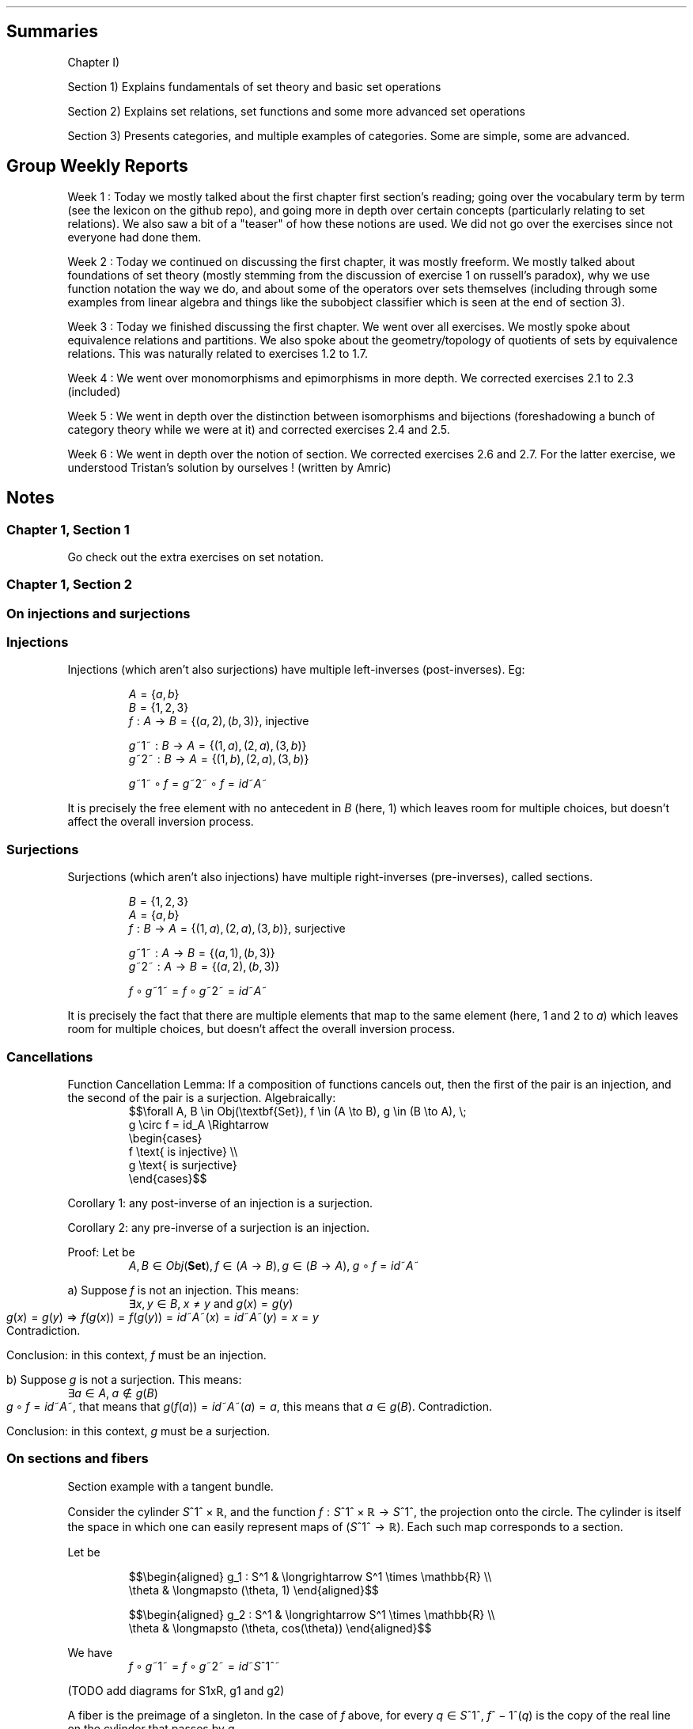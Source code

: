 .\"t
.\" Automatically generated by Pandoc 2.9.2.1
.\"
.TH "" "" "" "" ""
.hy
.SH Summaries
.PP
Chapter I)
.PP
Section 1) Explains fundamentals of set theory and basic set operations
.PP
Section 2) Explains set relations, set functions and some more advanced
set operations
.PP
Section 3) Presents categories, and multiple examples of categories.
Some are simple, some are advanced.
.SH Group Weekly Reports
.PP
Week 1 : Today we mostly talked about the first chapter first
section\[cq]s reading; going over the vocabulary term by term (see the
lexicon on the github repo), and going more in depth over certain
concepts (particularly relating to set relations).
We also saw a bit of a \[dq]teaser\[dq] of how these notions are used.
We did not go over the exercises since not everyone had done them.
.PP
Week 2 : Today we continued on discussing the first chapter, it was
mostly freeform.
We mostly talked about foundations of set theory (mostly stemming from
the discussion of exercise 1 on russell\[cq]s paradox), why we use
function notation the way we do, and about some of the operators over
sets themselves (including through some examples from linear algebra and
things like the subobject classifier which is seen at the end of section
3).
.PP
Week 3 : Today we finished discussing the first chapter.
We went over all exercises.
We mostly spoke about equivalence relations and partitions.
We also spoke about the geometry/topology of quotients of sets by
equivalence relations.
This was naturally related to exercises 1.2 to 1.7.
.PP
Week 4 : We went over monomorphisms and epimorphisms in more depth.
We corrected exercises 2.1 to 2.3 (included)
.PP
Week 5 : We went in depth over the distinction between isomorphisms and
bijections (foreshadowing a bunch of category theory while we were at
it) and corrected exercises 2.4 and 2.5.
.PP
Week 6 : We went in depth over the notion of section.
We corrected exercises 2.6 and 2.7.
For the latter exercise, we understood Tristan\[cq]s solution by
ourselves ! (written by Amric)
.SH Notes
.SS Chapter 1, Section 1
.PP
Go check out the extra exercises on set notation.
.SS Chapter 1, Section 2
.SS On injections and surjections
.SS Injections
.PP
Injections (which aren\[cq]t also surjections) have multiple
left-inverses (post-inverses).
Eg:
.PP
.RS
\f[I]A\f[R]\[u2004]=\[u2004]{\f[I]a\f[R],\[u2006]\f[I]b\f[R]}
.RE
.RS
\f[I]B\f[R]\[u2004]=\[u2004]{1,\[u2006]2,\[u2006]3}
.RE
.RS
\f[I]f\f[R]\[u2004]:\[u2004]\f[I]A\f[R]\[u2004]\[->]\[u2004]\f[I]B\f[R]\[u2004]=\[u2004]{(\f[I]a\f[R],\[u2006]2),\[u2006](\f[I]b\f[R],\[u2006]3)}, injective
.RE
.PP
.RS
\f[I]g\f[R]~1~\[u2004]:\[u2004]\f[I]B\f[R]\[u2004]\[->]\[u2004]\f[I]A\f[R]\[u2004]=\[u2004]{(1,\[u2006]\f[I]a\f[R]),\[u2006](2,\[u2006]\f[I]a\f[R]),\[u2006](3,\[u2006]\f[I]b\f[R])}
.RE
.RS
\f[I]g\f[R]~2~\[u2004]:\[u2004]\f[I]B\f[R]\[u2004]\[->]\[u2004]\f[I]A\f[R]\[u2004]=\[u2004]{(1,\[u2006]\f[I]b\f[R]),\[u2006](2,\[u2006]\f[I]a\f[R]),\[u2006](3,\[u2006]\f[I]b\f[R])}
.RE
.PP
.RS
\f[I]g\f[R]~1~\[u2005]\[u2218]\[u2005]\f[I]f\f[R]\[u2004]=\[u2004]\f[I]g\f[R]~2~\[u2005]\[u2218]\[u2005]\f[I]f\f[R]\[u2004]=\[u2004]\f[I]i\f[R]\f[I]d\f[R]~\f[I]A\f[R]~
.RE
.PP
It is precisely the free element with no antecedent in \f[I]B\f[R]
(here, 1) which leaves room for multiple choices, but doesn\[cq]t affect
the overall inversion process.
.SS Surjections
.PP
Surjections (which aren\[cq]t also injections) have multiple
right-inverses (pre-inverses), called sections.
.PP
.RS
\f[I]B\f[R]\[u2004]=\[u2004]{1,\[u2006]2,\[u2006]3}
.RE
.RS
\f[I]A\f[R]\[u2004]=\[u2004]{\f[I]a\f[R],\[u2006]\f[I]b\f[R]}
.RE
.RS
\f[I]f\f[R]\[u2004]:\[u2004]\f[I]B\f[R]\[u2004]\[->]\[u2004]\f[I]A\f[R]\[u2004]=\[u2004]{(1,\[u2006]\f[I]a\f[R]),\[u2006](2,\[u2006]\f[I]a\f[R]),\[u2006](3,\[u2006]\f[I]b\f[R])}, surjective
.RE
.PP
.RS
\f[I]g\f[R]~1~\[u2004]:\[u2004]\f[I]A\f[R]\[u2004]\[->]\[u2004]\f[I]B\f[R]\[u2004]=\[u2004]{(\f[I]a\f[R],\[u2006]1),\[u2006](\f[I]b\f[R],\[u2006]3)}
.RE
.RS
\f[I]g\f[R]~2~\[u2004]:\[u2004]\f[I]A\f[R]\[u2004]\[->]\[u2004]\f[I]B\f[R]\[u2004]=\[u2004]{(\f[I]a\f[R],\[u2006]2),\[u2006](\f[I]b\f[R],\[u2006]3)}
.RE
.PP
.RS
\f[I]f\f[R]\[u2005]\[u2218]\[u2005]\f[I]g\f[R]~1~\[u2004]=\[u2004]\f[I]f\f[R]\[u2005]\[u2218]\[u2005]\f[I]g\f[R]~2~\[u2004]=\[u2004]\f[I]i\f[R]\f[I]d\f[R]~\f[I]A\f[R]~
.RE
.PP
It is precisely the fact that there are multiple elements that map to
the same element (here, 1 and 2 to \f[I]a\f[R]) which leaves room for
multiple choices, but doesn\[cq]t affect the overall inversion process.
.SS Cancellations
.PP
Function Cancellation Lemma: If a composition of functions cancels out,
then the first of the pair is an injection, and the second of the pair
is a surjection.
Algebraically:
.RS
$$\[rs]forall A, B \[rs]in Obj(\[rs]textbf{Set}),
f \[rs]in (A \[rs]to B), g \[rs]in (B \[rs]to A), \[rs];
    g \[rs]circ f = id_A
\[rs]Rightarrow
    \[rs]begin{cases}
        f \[rs]text{ is injective} \[rs]\[rs]
        g \[rs]text{ is surjective}
    \[rs]end{cases}$$
.RE
.PP
Corollary 1: any post-inverse of an injection is a surjection.
.PP
Corollary 2: any pre-inverse of a surjection is an injection.
.PP
Proof: Let be
.RS
\f[I]A\f[R],\[u2006]\f[I]B\f[R]\[u2004]\[mo]\[u2004]\f[I]O\f[R]\f[I]b\f[R]\f[I]j\f[R](\f[B]Set\f[R]),\[u2006]\f[I]f\f[R]\[u2004]\[mo]\[u2004](\f[I]A\f[R]\[u2004]\[->]\[u2004]\f[I]B\f[R]),\[u2006]\f[I]g\f[R]\[u2004]\[mo]\[u2004](\f[I]B\f[R]\[u2004]\[->]\[u2004]\f[I]A\f[R]),\[u2005]\f[I]g\f[R]\[u2005]\[u2218]\[u2005]\f[I]f\f[R]\[u2004]=\[u2004]\f[I]i\f[R]\f[I]d\f[R]~\f[I]A\f[R]~
.RE
.PP
a) Suppose \f[I]f\f[R] is not an injection.
This means:
.RS
\[te]\f[I]x\f[R],\[u2006]\f[I]y\f[R]\[u2004]\[mo]\[u2004]\f[I]B\f[R],\[u2005]\f[I]x\f[R]\[u2004]\[!=]\[u2004]\f[I]y\f[R] and \f[I]g\f[R](\f[I]x\f[R])\[u2004]=\[u2004]\f[I]g\f[R](\f[I]y\f[R])
.RE However, with such an \f[I]f\f[R], we have:
.RS
\f[I]g\f[R](\f[I]x\f[R])\[u2004]=\[u2004]\f[I]g\f[R](\f[I]y\f[R])\[u2004]\[rA]\[u2004]\f[I]f\f[R](\f[I]g\f[R](\f[I]x\f[R]))\[u2004]=\[u2004]\f[I]f\f[R](\f[I]g\f[R](\f[I]y\f[R]))\[u2004]=\[u2004]\f[I]i\f[R]\f[I]d\f[R]~\f[I]A\f[R]~(\f[I]x\f[R])\[u2004]=\[u2004]\f[I]i\f[R]\f[I]d\f[R]~\f[I]A\f[R]~(\f[I]y\f[R])\[u2004]=\[u2004]\f[I]x\f[R]\[u2004]=\[u2004]\f[I]y\f[R]
.RE This means that \f[I]f\f[R] is an injection.
Contradiction.
.PP
Conclusion: in this context, \f[I]f\f[R] must be an injection.
.PP
b) Suppose \f[I]g\f[R] is not a surjection.
This means:
.RS
\[te]\f[I]a\f[R]\[u2004]\[mo]\[u2004]\f[I]A\f[R],\[u2005]\f[I]a\f[R]\[u2004]\[nm]\[u2004]\f[I]g\f[R](\f[I]B\f[R])
.RE Since
\f[I]g\f[R]\[u2005]\[u2218]\[u2005]\f[I]f\f[R]\[u2004]=\[u2004]\f[I]i\f[R]\f[I]d\f[R]~\f[I]A\f[R]~,
that means that
\f[I]g\f[R](\f[I]f\f[R](\f[I]a\f[R]))\[u2004]=\[u2004]\f[I]i\f[R]\f[I]d\f[R]~\f[I]A\f[R]~(\f[I]a\f[R])\[u2004]=\[u2004]\f[I]a\f[R],
this means that
\f[I]a\f[R]\[u2004]\[mo]\[u2004]\f[I]g\f[R](\f[I]B\f[R]).
Contradiction.
.PP
Conclusion: in this context, \f[I]g\f[R] must be a surjection.
.SS On sections and fibers
.PP
Section example with a tangent bundle.
.PP
Consider the cylinder \f[I]S\f[R]^1^\[u2005]\[tmu]\[u2005]\[u211D], and
the function
\f[I]f\f[R]\[u2004]:\[u2004]\f[I]S\f[R]^1^\[u2005]\[tmu]\[u2005]\[u211D]\[u2004]\[->]\[u2004]\f[I]S\f[R]^1^,
the projection onto the circle.
The cylinder is itself the space in which one can easily represent maps
of (\f[I]S\f[R]^1^\[u2004]\[->]\[u2004]\[u211D]).
Each such map corresponds to a section.
.PP
Let be
.PP
.RS
$$\[rs]begin{aligned}
g_1 : S\[ha]1    & \[rs]longrightarrow  S\[ha]1 \[rs]times \[rs]mathbb{R} \[rs]\[rs]
      \[rs]theta & \[rs]longmapsto      (\[rs]theta, 1)
\[rs]end{aligned}$$
.RE
.PP
.RS
$$\[rs]begin{aligned}
g_2 : S\[ha]1    & \[rs]longrightarrow  S\[ha]1 \[rs]times \[rs]mathbb{R} \[rs]\[rs]
      \[rs]theta & \[rs]longmapsto      (\[rs]theta, cos(\[rs]theta))
\[rs]end{aligned}$$
.RE
.PP
We have
.RS
\f[I]f\f[R]\[u2005]\[u2218]\[u2005]\f[I]g\f[R]~1~\[u2004]=\[u2004]\f[I]f\f[R]\[u2005]\[u2218]\[u2005]\f[I]g\f[R]~2~\[u2004]=\[u2004]\f[I]i\f[R]\f[I]d\f[R]~\f[I]S\f[R]^1^~
.RE
.PP
(TODO add diagrams for S1xR, g1 and g2)
.PP
A fiber is the preimage of a singleton.
In the case of \f[I]f\f[R] above, for every
\f[I]q\f[R]\[u2004]\[mo]\[u2004]\f[I]S\f[R]^1^,
\f[I]f\f[R]^\[u2005]\[mi]\[u2005]1^(\f[I]q\f[R]) is the copy of the real
line on the cylinder that passes by \f[I]q\f[R].
.PP
(TODO add diagram)
.SS Alternative characterization of a bijection
.PP
\[dq]\f[I]f\f[R] is bijective\[dq] \[hA] (\[dq]every element of
\f[I]B\f[R] has a non-empty fiber\[dq] (surjection) and \[dq]every fiber
is a singleton\[dq] (injection))
.SS On monomorphisms and epimorphisms
.SS Failing the mono/epi condition
.SS Example of failing the monomorphism definition for a non-injection
.PP
Monomorphism definition:
.PP
.RS
$$\[rs]text{$f : A \[rs]to B$ is a monomorphism}
\[rs]\[rs] \[rs]Leftrightarrow \[rs]\[rs]
\[rs]forall Z \[rs]in \[rs]text{Obj}(\[rs]mathcal{C}), \[rs];
\[rs]forall g_1, g_2 \[rs]in \[rs]text{Hom}(Z, A), \[rs];
(f \[rs]circ g_1 = f \[rs]circ g_2 \[rs]Rightarrow g_1 = g_2)$$
.RE
.PP
.RS
\f[I]A\f[R]\[u2004]=\[u2004]{\f[I]a\f[R],\[u2006]\f[I]b\f[R],\[u2006]\f[I]c\f[R]}
.RE
.RS
\f[I]B\f[R]\[u2004]=\[u2004]{1,\[u2006]2}
.RE
.RS
\f[I]Z\f[R]\[u2004]=\[u2004]{\f[I]x\f[R],\[u2006]\f[I]y\f[R]}
.RE
.RS
\f[I]f\f[R]\[u2004]:\[u2004]\f[I]A\f[R]\[u2004]\[->]\[u2004]\f[I]B\f[R]\[u2004]=\[u2004]{(\f[I]a\f[R],\[u2006]1),\[u2006](\f[I]b\f[R],\[u2006]1),\[u2006](\f[I]c\f[R],\[u2006]2)}, not injective
.RE
.PP
.RS
\f[I]g\f[R]~1~\[u2004]:\[u2004]\f[I]Z\f[R]\[u2004]\[->]\[u2004]\f[I]A\f[R]\[u2004]=\[u2004]{(\f[I]x\f[R],\[u2006]\f[I]a\f[R]),\[u2006](\f[I]y\f[R],\[u2006]\f[I]c\f[R])}
.RE
.RS
\f[I]g\f[R]~2~\[u2004]:\[u2004]\f[I]Z\f[R]\[u2004]\[->]\[u2004]\f[I]A\f[R]\[u2004]=\[u2004]{(\f[I]x\f[R],\[u2006]\f[I]b\f[R]),\[u2006](\f[I]y\f[R],\[u2006]\f[I]c\f[R])}
.RE
.PP
.RS
\f[I]f\f[R]\[u2005]\[u2218]\[u2005]\f[I]g\f[R]~1~\[u2004]=\[u2004]\f[I]f\f[R]\[u2005]\[u2218]\[u2005]\f[I]g\f[R]~2~\[u2004]=\[u2004]{(\f[I]x\f[R],\[u2006]1),\[u2006](\f[I]y\f[R],\[u2006]2)}\[u2004]\[mo]\[u2004](\f[I]Z\f[R]\[u2004]\[->]\[u2004]\f[I]B\f[R])
.RE
.PP
The multiple choice of elements (here, \f[I]a\f[R] and \f[I]b\f[R]) in
\f[I]A\f[R] which map to 1 in \f[I]B\f[R] is precisely what allows the
overall composition to be equal, even when
\f[I]g\f[R]~1~\[u2004]\[!=]\[u2004]\f[I]g\f[R]~2~.
This provides insight into a proof of \[dq]\f[I]f\f[R] is a monomorphism
implies that \f[I]f\f[R] is an injection\[dq].
If you suppose that \f[I]f\f[R] is a monomorphism and not an injection,
you can easily reach a contradiction, since you can use elements like 1
and 2 that both map to the same \f[I]a\f[R] to construct a
counter-example to the implication that defines a monomorphism.
.SS Example of failing the epimorphism definition for a non-surjection
.PP
Epimorphism definition:
.PP
.RS
$$\[rs]text{$f : A \[rs]to B$ is an epimorphism}
\[rs]\[rs] \[rs]Leftrightarrow \[rs]\[rs] 
\[rs]forall Z \[rs]in \[rs]text{Obj}(\[rs]mathcal{C}), \[rs];
\[rs]forall g_1, g_2 \[rs]in \[rs]text{Hom}(B, Z), \[rs];
(g_1 \[rs]circ f = g_2 \[rs]circ f \[rs]Rightarrow g_1 = g_2)$$
.RE
.PP
.RS
\f[I]g\f[R]~1~\[u2004]:\[u2004]\f[I]Z\f[R]\[u2004]\[->]\[u2004]\f[I]A\f[R]\[u2004]=\[u2004]{(\f[I]x\f[R],\[u2006]\f[I]a\f[R]),\[u2006](\f[I]y\f[R],\[u2006]\f[I]c\f[R])}
.RE
.RS
\f[I]g\f[R]~2~\[u2004]:\[u2004]\f[I]Z\f[R]\[u2004]\[->]\[u2004]\f[I]A\f[R]\[u2004]=\[u2004]{(\f[I]x\f[R],\[u2006]\f[I]b\f[R]),\[u2006](\f[I]y\f[R],\[u2006]\f[I]c\f[R])}
.RE
.PP
.RS
\f[I]f\f[R]\[u2005]\[u2218]\[u2005]\f[I]g\f[R]~1~\[u2004]=\[u2004]\f[I]f\f[R]\[u2005]\[u2218]\[u2005]\f[I]g\f[R]~2~\[u2004]=\[u2004]{(\f[I]x\f[R],\[u2006]1),\[u2006](\f[I]y\f[R],\[u2006]2)}\[u2004]\[mo]\[u2004](\f[I]Z\f[R]\[u2004]\[->]\[u2004]\f[I]B\f[R])
.RE
.PP
.RS
\f[I]A\f[R]\[u2004]=\[u2004]{\f[I]a\f[R],\[u2006]\f[I]b\f[R]}
.RE
.RS
\f[I]B\f[R]\[u2004]=\[u2004]{1,\[u2006]2,\[u2006]3}
.RE
.RS
\f[I]Z\f[R]\[u2004]=\[u2004]{\f[I]x\f[R],\[u2006]\f[I]y\f[R]}
.RE
.RS
\f[I]f\f[R]\[u2004]:\[u2004]\f[I]A\f[R]\[u2004]\[->]\[u2004]\f[I]B\f[R]\[u2004]=\[u2004]{(\f[I]a\f[R],\[u2006]1),\[u2006](\f[I]b\f[R],\[u2006]2)}, not surjective
.RE
.PP
.RS
\f[I]g\f[R]~1~\[u2004]:\[u2004]\f[I]B\f[R]\[u2004]\[->]\[u2004]\f[I]Z\f[R]\[u2004]=\[u2004]{(1,\[u2006]\f[I]x\f[R]),\[u2006](2,\[u2006]\f[I]y\f[R]),\[u2006](3,\[u2006]\f[I]x\f[R])}
.RE
.RS
\f[I]g\f[R]~2~\[u2004]:\[u2004]\f[I]B\f[R]\[u2004]\[->]\[u2004]\f[I]Z\f[R]\[u2004]=\[u2004]{(1,\[u2006]\f[I]x\f[R]),\[u2006](2,\[u2006]\f[I]y\f[R]),\[u2006](3,\[u2006]\f[I]y\f[R])}
.RE
.PP
.RS
\f[I]g\f[R]~1~\[u2005]\[u2218]\[u2005]\f[I]f\f[R]\[u2004]=\[u2004]\f[I]g\f[R]~2~\[u2005]\[u2218]\[u2005]\f[I]f\f[R]\[u2004]=\[u2004]{(\f[I]a\f[R],\[u2006]\f[I]x\f[R]),\[u2006](\f[I]b\f[R],\[u2006]\f[I]y\f[R])}\[u2004]\[mo]\[u2004](\f[I]A\f[R]\[u2004]\[->]\[u2004]\f[I]Z\f[R])
.RE
.PP
The element 3 in \f[I]B\f[R] not being reached by \f[I]f\f[R] is
precisely that which provides the opportunity to build
\f[I]g\f[R]~1~\[u2004]\[!=]\[u2004]\f[I]g\f[R]~2~ such that they compose
to the same result with \f[I]f\f[R], since the output of 3 for them
doesn\[cq]t affect the overall composition.
This provides insight into a proof of \[dq]\f[I]f\f[R] is an epimorphism
implies that \f[I]f\f[R] is a surjection\[dq].
If you suppose that \f[I]f\f[R] is an epimorphism and not a surjection,
you can easily reach a contradiction, since you can use elements like 3
that are not reached by \f[I]f\f[R] to construct a counter-example to
the implication that defines an epimorphism.
.SS Proofs of mono/inj and epi/surj equivalence
.PP
Let
\f[I]f\f[R]\[u2004]:\[u2004]\f[I]A\f[R]\[u2004]\[->]\[u2004]\f[I]B\f[R].
.PP
The parts which are \[dq]Injection => Monomorphism\[dq] and
\[dq]Surjection => Epimorphism\[dq] both use the respective sided
inverses to prove the implication.
.PP
The other parts use the following tautology to prove the implication by
contradiction.
\[dq]Suppose that \f[I]p\f[R] and \[tno]\f[I]q\f[R], show that it leads
to a contradiction\[dq].
.PP
.RS
(\f[I]p\f[R]\[u2004]\[rA]\[u2004]\f[I]q\f[R])\[u2004]\[hA]\[u2004]((\[tno]\f[I]p\f[R])\[u2005]\[cu]\[u2005]\f[I]q\f[R])\[u2004]\[hA]\[u2004](\[tno](\f[I]p\f[R]\[u2005]\[ca]\[u2005]\[tno]\f[I]q\f[R]))
.RE
.SS Injection => Monomorphism
.PP
Suppose that \f[I]f\f[R] is an injection.
It thus has post-inverses.
.PP
.RS
\[te]\f[I]g\f[R]\[u2004]\[mo]\[u2004](\f[I]B\f[R]\[u2004]\[->]\[u2004]\f[I]A\f[R]),\[u2006]\f[I]g\f[R]\[u2005]\[u2218]\[u2005]\f[I]f\f[R]\[u2004]=\[u2004]\f[I]i\f[R]\f[I]d\f[R]~\f[I]A\f[R]~
.RE
.PP
From there:
.PP
.RS
\[fa]\f[I]Z\f[R]\[u2004]\[mo]\[u2004]Obj(\[u1D49E]),\[u2005]\[fa]\f[I]a\f[R],\[u2006]\f[I]b\f[R]\[u2004]\[mo]\[u2004]Hom(\f[I]Z\f[R],\[u2006]\f[I]A\f[R]),
.RE
.RS
$$\[rs]begin{array}{ccccc} \[rs]\[rs]
f \[rs]circ a = f \[rs]circ b & \[rs]Rightarrow &  g \[rs]circ (f  \[rs]circ a) &=&  g \[rs]circ (f  \[rs]circ b) \[rs]\[rs]
                      & =           & (g \[rs]circ  f) \[rs]circ a  &=& (g \[rs]circ  f) \[rs]circ b  \[rs]\[rs]
                      & =           &         id_A \[rs]circ a  &=&         id_A \[rs]circ b  \[rs]\[rs]
                      & =           &                    a  &=&                    b
\[rs]end{array}$$
.RE
.PP
We conclude that \f[I]f\f[R] is also a monomorphism.
.SS Surjection => Epimorphism
.PP
Suppose that \f[I]f\f[R] is a surjection.
It thus has pre-inverses.
.PP
.RS
\[te]\f[I]g\f[R]\[u2004]\[mo]\[u2004](\f[I]B\f[R]\[u2004]\[->]\[u2004]\f[I]A\f[R]),\[u2006]\f[I]f\f[R]\[u2005]\[u2218]\[u2005]\f[I]g\f[R]\[u2004]=\[u2004]\f[I]i\f[R]\f[I]d\f[R]~\f[I]B\f[R]~
.RE
.PP
From there:
.PP
.RS
\[fa]\f[I]Z\f[R]\[u2004]\[mo]\[u2004]Obj(\[u1D49E]),\[u2005]\[fa]\f[I]a\f[R],\[u2006]\f[I]b\f[R]\[u2004]\[mo]\[u2004]Hom(\f[I]B\f[R],\[u2006]\f[I]Z\f[R]),
.RE
.RS
$$\[rs]begin{array}{ccccc} \[rs]\[rs]
a \[rs]circ f = b \[rs]circ f & \[rs]Rightarrow & (a \[rs]circ  f) \[rs]circ g  &=& (b \[rs]circ  f) \[rs]circ g  \[rs]\[rs]
                      & =           &  a \[rs]circ (f  \[rs]circ g) &=&  b \[rs]circ (f  \[rs]circ g) \[rs]\[rs]
                      & =           &  a \[rs]circ  id_B        &=&  b \[rs]circ  id_B        \[rs]\[rs]
                      & =           &  a                    &=&  b
\[rs]end{array}$$
.RE
.PP
We conclude that \f[I]f\f[R] is also an epimorphism.
.SS Monomorphism => Injection
.PP
Suppose that \f[I]f\f[R] is a monomorphism.
.PP
.RS
\[fa]\f[I]Z\f[R]\[u2004]\[mo]\[u2004]Obj(\[u1D49E]),\[u2005]\[fa]\f[I]g\f[R]~1~,\[u2006]\f[I]g\f[R]~2~\[u2004]\[mo]\[u2004]Hom(\f[I]Z\f[R],\[u2006]\f[I]A\f[R]),\[u2005]\f[I]f\f[R]\[u2005]\[u2218]\[u2005]\f[I]g\f[R]~1~\[u2004]=\[u2004]\f[I]f\f[R]\[u2005]\[u2218]\[u2005]\f[I]g\f[R]~2~\[u2004]\[rA]\[u2004]\f[I]g\f[R]~1~\[u2004]=\[u2004]\f[I]g\f[R]~2~
.RE
.PP
Suppose now that \f[I]f\f[R] is not an injection.
Algebraically, this means that:
.PP
.RS
\[te](\f[I]x\f[R],\[u2006]\f[I]y\f[R])\[u2004]\[mo]\[u2004]\f[I]A\f[R]^2^,\[u2006] such that \f[I]x\f[R]\[u2004]\[!=]\[u2004]\f[I]y\f[R] and \f[I]f\f[R](\f[I]x\f[R])\[u2004]=\[u2004]\f[I]f\f[R](\f[I]y\f[R])
.RE
.PP
We can construct \f[I]g\f[R]~1~ and \f[I]g\f[R]~2~ such that
\f[I]f\f[R]\[u2005]\[u2218]\[u2005]\f[I]g\f[R]~1~\[u2004]=\[u2004]\f[I]f\f[R]\[u2005]\[u2218]\[u2005]\f[I]g\f[R]~2~
but \f[I]g\f[R]~1~\[u2004]\[!=]\[u2004]\f[I]g\f[R]~2~, using such a pair
(\f[I]x\f[R],\[u2006]\f[I]y\f[R]).
Thereby, we prove that \f[I]f\f[R] is not an monomorphism and arrive at
a contradiction.
.PP
(If \f[I]Z\f[R] is the empty set, being initial in
\f[B]S\f[R]\f[B]e\f[R]\f[B]t\f[R], there is only 1 map into \f[I]A\f[R]
(the empty map) and \f[I]a\f[R]\[u2004]=\[u2004]\f[I]b\f[R] always hold.
Therefore, any counterexample to the epimorphism definition needs to
have at least 1 element.)
.PP
Let \f[I]Z\f[R]\[u2004]=\[u2004]{\f[I]a\f[R]}.
.PP
.RS
\f[I]g\f[R]~1~(\f[I]a\f[R])\[u2004]=\[u2004]\f[I]x\f[R]
.RE
.RS
\f[I]g\f[R]~2~(\f[I]a\f[R])\[u2004]=\[u2004]\f[I]y\f[R]
.RE
.PP
Clearly, \f[I]g\f[R]~1~\[u2004]\[!=]\[u2004]\f[I]g\f[R]~2~.
However, we also have:
.PP
.RS
\f[I]f\f[R](\f[I]g\f[R]~1~(\f[I]a\f[R]))\[u2004]=\[u2004]\f[I]f\f[R](\f[I]x\f[R])\[u2004]=\[u2004]\f[I]f\f[R](\f[I]y\f[R])\[u2004]=\[u2004]\f[I]f\f[R](\f[I]g\f[R]~2~(\f[I]a\f[R]))\[u2004]\[rA]\[u2004]\f[I]f\f[R]\[u2005]\[u2218]\[u2005]\f[I]g\f[R]~1~\[u2004]=\[u2004]\f[I]f\f[R]\[u2005]\[u2218]\[u2005]\f[I]g\f[R]~2~
.RE
.PP
This means that \f[I]f\f[R] is not a monomorphism: contradiction.
.PP
Conclusion: \f[I]f\f[R] is an injection.
.SS Epimorphism => Surjection
.PP
Suppose that \f[I]f\f[R] is an epimorphism.
.PP
.RS
\[fa]\f[I]Z\f[R]\[u2004]\[mo]\[u2004]Obj(\[u1D49E]),\[u2005]\[fa]\f[I]g\f[R]~1~,\[u2006]\f[I]g\f[R]~2~\[u2004]\[mo]\[u2004]Hom(\f[I]B\f[R],\[u2006]\f[I]Z\f[R]),\[u2005]\f[I]g\f[R]~1~\[u2005]\[u2218]\[u2005]\f[I]f\f[R]\[u2004]=\[u2004]\f[I]g\f[R]~2~\[u2005]\[u2218]\[u2005]\f[I]f\f[R]\[u2004]\[rA]\[u2004]\f[I]g\f[R]~1~\[u2004]=\[u2004]\f[I]g\f[R]~2~
.RE
.PP
Suppose now that \f[I]f\f[R] isn\[cq]t a surjection.
Algebraically, this means that:
.PP
.RS
\[te]\f[I]x\f[R]\[u2004]\[mo]\[u2004]\f[I]B\f[R],\[u2006]\f[I]x\f[R]\[u2004]\[nm]\[u2004]\f[I]f\f[R](\f[I]A\f[R])
.RE
.PP
We can construct \f[I]g\f[R]~1~ and \f[I]g\f[R]~2~ such that
\f[I]g\f[R]~1~\[u2005]\[u2218]\[u2005]\f[I]f\f[R]\[u2004]=\[u2004]\f[I]g\f[R]~2~\[u2005]\[u2218]\[u2005]\f[I]f\f[R]
but \f[I]g\f[R]~1~\[u2004]\[!=]\[u2004]\f[I]g\f[R]~2~, using such an
\f[I]x\f[R]\[u2004]\[nm]\[u2004]\f[I]f\f[R](\f[I]A\f[R]).
Thereby, we prove that \f[I]f\f[R] is not an epimorphism and arrive at a
contradiction.
.PP
(If \f[I]Z\f[R] is the singleton set, being terminal in
\f[B]S\f[R]\f[B]e\f[R]\f[B]t\f[R], there is only 1 map into \f[I]Z\f[R]
and \f[I]a\f[R]\[u2004]=\[u2004]\f[I]b\f[R] always hold.
Therefore, any counterexample to the epimorphism definition needs to
have at least 2 elements.
We will however use a 3-element set, since it makes things more
intuitive and pedagogical.)
.PP
Let
\f[I]Z\f[R]\[u2004]=\[u2004]{\f[I]a\f[R],\[u2006]\f[I]b\f[R],\[u2006]\f[I]c\f[R]}.
.PP
.RS
$$g_1 =
\[rs]begin{cases}
    \[rs]forall x    \[rs]in f(A), g_1(x) = a \[rs]\[rs]
    \[rs]forall x \[rs]notin f(A), g_1(x) = b
\[rs]end{cases}$$
.RE
.PP
.RS
$$g_2 =
\[rs]begin{cases}
    \[rs]forall x    \[rs]in f(A), g_2(x) = a \[rs]\[rs]
    \[rs]forall x \[rs]notin f(A), g_2(x) = c
\[rs]end{cases}$$
.RE
.PP
Clearly, \f[I]g\f[R]~1~\[u2004]\[!=]\[u2004]\f[I]g\f[R]~2~.
However, since \f[I]A\f[R] is the domain of \f[I]f\f[R], of
\f[I]g\f[R]~1~\[u2005]\[u2218]\[u2005]\f[I]f\f[R], and of
\f[I]g\f[R]~2~\[u2005]\[u2218]\[u2005]\f[I]f\f[R], we have:
.PP
.RS
\f[I]g\f[R]~1~\[u2005]\[u2218]\[u2005]\f[I]f\f[R]\[u2004]=\[u2004]\f[I]g\f[R]~2~\[u2005]\[u2218]\[u2005]\f[I]f\f[R]\[u2004]=\[u2004](\f[I]x\f[R]\[u2004]\[u21A6]\[u2004]\f[I]a\f[R])\[u2004]\[mo]\[u2004](\f[I]A\f[R]\[u2004]\[->]\[u2004]\f[I]Z\f[R])
.RE
.PP
This means that \f[I]f\f[R] is not an epimorphism: contradiction.
.PP
Conclusion: \f[I]f\f[R] is a surjection.
.SS Chapter 1, Section 3
.SS On terminal and initial objects in \f[B]Set\f[R]
.PP
If $\[rs]empty$ is initial and {\[u2005]\[u22C6]\[u2005]} is terminal,
it is because a function in \f[I]S\f[R]\f[I]e\f[R]\f[I]t\f[R] (in
categorical terms) must always have an output for every input.
Ie, in category theory, all functions are maps (\[dq]applications\[dq]).
.PP
Said algebraically:
.PP
.RS
$$\[rs]forall A, B \[rs]in \[rs]text{Obj}(\[rs]bold{Set}), \[rs];
\[rs]forall a \[rs]in A, \[rs];
\[rs]forall f \[rs]in \[rs]text{Hom}(A, B), \[rs];
\[rs]exists f(a) \[rs]in B$$
.RE
.PP
In the case of $\[rs]empty$ as the input set, and there is only one
function $f: \[rs]empty \[rs]to Z$ for any \f[I]Z\f[R]: \f[I]f\f[R] is
the empty mapping.
But any $Z \[rs]to \[rs]empty$ (expept $\[rs]empty \[rs]to \[rs]empty$)
contains no mapping (since we\[cq]d necessarily be ignoring at least one
element of \f[I]Z\f[R]).
.PP
Similarly, in the case of the (unique up-to-isomorphism) singleton set
{\[u2005]\[u22C6]\[u2005]} as the output, you\[cq]d have multiple
functions (precisely 2^|\f[I]Z\f[R]|^) into it, if you could ignore some
elements of the input set.
However, if all elements of the input set are required, that leaves you
with only one function possible from
\f[I]Z\f[R]\[u2004]\[->]\[u2004]{\[u2005]\[u22C6]\[u2005]}: the function
which maps all elements to \[u22C6].
.SS Restrictions and extensions of functions, and its consequences on a function\[cq]s nature
.PP
8 possibilities to study, based on the following binary dichotomies:
.IP \[bu] 2
injection or surjection
.IP \[bu] 2
enlarging or restricting
.IP \[bu] 2
domain or codomain
.PP
Note that enlarging the domain sometimes implies enlarging the codomain,
and restricting the codomain sometimes implies restricting the domain.
.PP
Legend: Yes, No, Depends
.PP
.TS
tab(@);
c c c c c.
T{
T}@T{
enlarge dom
T}@T{
restrict dom
T}@T{
enlarge cod
T}@T{
restrict cod
T}
T{
injection
T}@T{
D
T}@T{
Y
T}@T{
Y
T}@T{
Y
T}
T{
surjection
T}@T{
Y
T}@T{
D
T}@T{
N
T}@T{
Y
T}
.TE
.PP
Theorems:
.PP
A) if
\f[I]f\f[R]\[u2004]\[mo]\[u2004](\f[I]A\f[R]\[u2004]\[->]\[u2004]\f[I]B\f[R]),\[u2006]\f[I]f\f[R] injective (resp. surjective),
then
\[fa]\f[I]Z\f[R]\[u2004]\[ib]\[u2004]\f[I]B\f[R],\[u2006]\f[I]f\[u0302]\f[R]\[u2004]\[mo]\[u2004]((\f[I]f\f[R]^\[u2005]\[mi]\[u2005]1^(\f[I]Z\f[R])\[u2004]\[ib]\[u2004]\f[I]A\f[R])\[u2004]\[->]\[u2004]\f[I]Z\f[R]),\[u2006]\f[I]f\[u0302]\f[R]\[u2004]=\[u2004]\f[I]f\f[R]|~\f[I]f\f[R]^\[u2005]\[mi]\[u2005]1^(\f[I]Z\f[R])~,
the restriction of the function to the corresponding smaller codomain,
is also an injection (resp.
surjection).
.PP
B) if
\f[I]f\f[R]\[u2004]\[mo]\[u2004](\f[I]A\f[R]\[u2004]\[->]\[u2004]\f[I]B\f[R]),\[u2006]\f[I]f\f[R] injective (resp. surjective),
then
\[fa]\f[I]Z\f[R]\[u2004]\[ip]\[u2004]\f[I]B\f[R],\[u2006]\f[I]f\[u0302]\f[R]\[u2004]\[mo]\[u2004](\f[I]A\f[R]\[u2004]\[->]\[u2004]\f[I]Z\f[R]),\[u2006]\f[I]f\[u0302]\f[R]\[u2004]=\[u2004]\f[I]\[*i]\f[R]\[u2005]\[u2218]\[u2005]\f[I]f\f[R]
(with the \f[I]\[*i]\f[R] the canonical injection of
\f[I]b\f[R]\[u2004]\[mo]\[u2004]\f[I]B\f[R] into its superset
\f[I]Z\f[R]), is also an injection (resp.
is never a surjection).
.PP
C) if
\f[I]f\f[R]\[u2004]\[mo]\[u2004](\f[I]A\f[R]\[u2004]\[->]\[u2004]\f[I]B\f[R]),\[u2006]\f[I]f\f[R] injective,
then
\[fa]\f[I]Z\f[R]\[u2004]\[ib]\[u2004]\f[I]A\f[R],\[u2006]\f[I]f\[u0302]\f[R]\[u2004]\[mo]\[u2004](\f[I]Z\f[R]\[u2004]\[->]\[u2004]\f[I]B\f[R]),\[u2006]\f[I]f\f[R]\[u2004]=\[u2004]\f[I]\[*i]\f[R]~(\f[I]Z\f[R]\[u2004]\[->]\[u2004]\f[I]A\f[R])~\[u2005]\[u2218]\[u2005]\f[I]f\[u0302]\f[R],
we have that \f[I]f\[u0302]\f[R] is also an injection.
However, one can construct \f[I]Z\f[R]\[u2004]\[ib]\[u2004]\f[I]A\f[R]
such that \f[I]f\f[R] stops being a surjection.
.PP
D) if
\f[I]f\f[R]\[u2004]\[mo]\[u2004](\f[I]A\f[R]\[u2004]\[->]\[u2004]\f[I]B\f[R]),\[u2006]\f[I]f\f[R] surjective,
then
\[fa]\f[I]Z\f[R]\[u2004]\[ip]\[u2004]\f[I]A\f[R],\[u2006]\f[I]f\[u0302]\f[R]\[u2004]\[mo]\[u2004](\f[I]Z\f[R]\[u2004]\[->]\[u2004](\f[I]B\f[R]\[u2005]\[cu]\[u2005]\f[I]f\f[R](\f[I]Z\f[R]))),\[u2006]\f[I]f\f[R]\[u2004]=\[u2004]\f[I]\[*i]\f[R]~(\f[I]Z\f[R]\[u2004]\[->]\[u2004]\f[I]A\f[R])~\[u2005]\[u2218]\[u2005]\f[I]f\[u0302]\f[R],
we have that \f[I]f\[u0302]\f[R] is also a surjection.
However, one can construct \f[I]Z\f[R]\[u2004]\[ib]\[u2004]\f[I]A\f[R]
such that \f[I]f\f[R] stops being a injection.
.PP
Proof: TODO
.SH Lexicon
.SS Chapter 1
.SS Section 1
.IP \[bu] 2
Set (not a multiset)
.IP \[bu] 2
\[es]: the empty set, containing no elements;
.IP \[bu] 2
N: the set of natural numbers (that is, nonnegative integers);
.IP \[bu] 2
Z: the set of integers;
.IP \[bu] 2
Q: the set of rational numbers;
.IP \[bu] 2
R: the set of real numbers;
.IP \[bu] 2
C: the set of complex numbers.
.IP \[bu] 2
Singleton:
.IP \[bu] 2
\[te]: existential quantifier, \[dq]there exists\[dq]
.IP \[bu] 2
\[fa]: universal quantifier, \[dq]for all\[dq]
.IP \[bu] 2
inclusion:
.IP \[bu] 2
subset:
.IP \[bu] 2
cardinal:
.IP \[bu] 2
powerset:
.IP \[bu] 2
\[cu]: the union:
.IP \[bu] 2
\[ca]: the intersection:
.IP \[bu] 2
$\[rs]\[rs]$: the difference:
.IP \[bu] 2
\[coproduct]: the disjoint union:
.IP \[bu] 2
\[tmu]: the (Cartesian) product:
.IP \[bu] 2
complement of a subset
.IP \[bu] 2
relation
.IP \[bu] 2
order relation
.IP \[bu] 2
equivalence relation
.IP \[bu] 2
reflexivity
.IP \[bu] 2
symmetry
.IP \[bu] 2
antisymmetry
.IP \[bu] 2
transitivity
.IP \[bu] 2
partition
.IP \[bu] 2
quotient by an equivalence relation
.SS Section 2
.IP \[bu] 2
function
.IP \[bu] 2
graph
.IP \[bu] 2
(categorical, function) diagram
.IP \[bu] 2
identity function
.IP \[bu] 2
kernel (of a function)
.IP \[bu] 2
image (of a function)
.IP \[bu] 2
restriction (of a function to a subset)
.IP \[bu] 2
multiset
.IP \[bu] 2
composition
.IP \[bu] 2
commutative (diagram)
.IP \[bu] 2
injection
.IP \[bu] 2
surjection
.IP \[bu] 2
bijection
.IP \[bu] 2
isomorphism
.IP \[bu] 2
inverse
.IP \[bu] 2
pre-inverse, right-inverse
.IP \[bu] 2
post-inverse, left-inverse
.IP \[bu] 2
monomorphism
.IP \[bu] 2
epimorphism
.IP \[bu] 2
natural projection
.IP \[bu] 2
natural injection
.IP \[bu] 2
canonical decomposition (of a function)
.SS Section 3
.IP \[bu] 2
category
.IP \[bu] 2
object
.IP \[bu] 2
morphism
.IP \[bu] 2
endomorphism
.IP \[bu] 2
operation
.IP \[bu] 2
discrete category
.IP \[bu] 2
small category
.IP \[bu] 2
locally small category
.IP \[bu] 2
slice category
.IP \[bu] 2
coslice category
.IP \[bu] 2
comma category (mentioned, undefined)
.IP \[bu] 2
pointed set
.IP \[bu] 2
\f[I]C\f[R]^\f[I]A\f[R],\[u2006]\f[I]B\f[R]^ category ??
.SH AUTHORS
Multiversity \f[I]Algebra Chapter 0\f[R] Reading Group.
